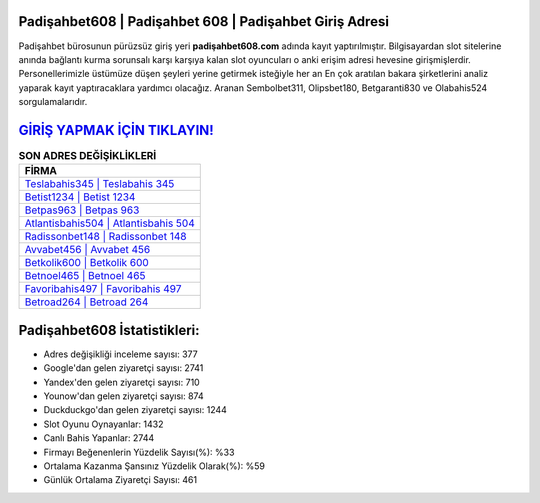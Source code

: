 ﻿Padişahbet608 | Padişahbet 608 | Padişahbet Giriş Adresi
===================================

.. image:: images/padisahbet-giris.jpg
   :width: 600
   
Padişahbet bürosunun pürüzsüz giriş yeri **padişahbet608.com** adında kayıt yaptırılmıştır. Bilgisayardan slot sitelerine anında bağlantı kurma sorunsalı karşı karşıya kalan slot oyuncuları o anki erişim adresi hevesine girişmişlerdir. Personellerimizle üstümüze düşen şeyleri yerine getirmek isteğiyle her an En çok aratılan bakara şirketlerini analiz yaparak kayıt yaptıracaklara yardımcı olacağız. Aranan Sembolbet311, Olipsbet180, Betgaranti830 ve Olabahis524 sorgulamalarıdır.

`GİRİŞ YAPMAK İÇİN TIKLAYIN! <https://uclck.me/gonow>`_
==============

.. list-table:: **SON ADRES DEĞİŞİKLİKLERİ**
   :widths: 100
   :header-rows: 1

   * - FİRMA
   * - `Teslabahis345 | Teslabahis 345 <teslabahis345-teslabahis-345-teslabahis-giris-adresi.html>`_
   * - `Betist1234 | Betist 1234 <betist1234-betist-1234-betist-giris-adresi.html>`_
   * - `Betpas963 | Betpas 963 <betpas963-betpas-963-betpas-giris-adresi.html>`_	 
   * - `Atlantisbahis504 | Atlantisbahis 504 <atlantisbahis504-atlantisbahis-504-atlantisbahis-giris-adresi.html>`_	 
   * - `Radissonbet148 | Radissonbet 148 <radissonbet148-radissonbet-148-radissonbet-giris-adresi.html>`_ 
   * - `Avvabet456 | Avvabet 456 <avvabet456-avvabet-456-avvabet-giris-adresi.html>`_
   * - `Betkolik600 | Betkolik 600 <betkolik600-betkolik-600-betkolik-giris-adresi.html>`_	 
   * - `Betnoel465 | Betnoel 465 <betnoel465-betnoel-465-betnoel-giris-adresi.html>`_
   * - `Favoribahis497 | Favoribahis 497 <favoribahis497-favoribahis-497-favoribahis-giris-adresi.html>`_
   * - `Betroad264 | Betroad 264 <betroad264-betroad-264-betroad-giris-adresi.html>`_
	 
Padişahbet608 İstatistikleri:
===================================	 
* Adres değişikliği inceleme sayısı: 377
* Google'dan gelen ziyaretçi sayısı: 2741
* Yandex'den gelen ziyaretçi sayısı: 710
* Younow'dan gelen ziyaretçi sayısı: 874
* Duckduckgo'dan gelen ziyaretçi sayısı: 1244
* Slot Oyunu Oynayanlar: 1432
* Canlı Bahis Yapanlar: 2744
* Firmayı Beğenenlerin Yüzdelik Sayısı(%): %33
* Ortalama Kazanma Şansınız Yüzdelik Olarak(%): %59
* Günlük Ortalama Ziyaretçi Sayısı: 461
